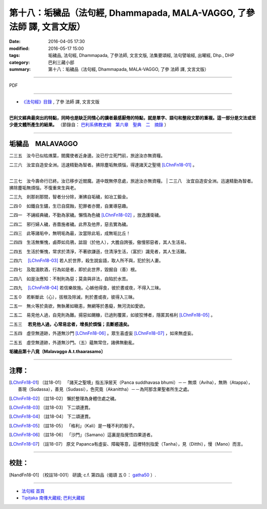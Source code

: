========================================================================
第十八：垢穢品（法句經, Dhammapada, MALA-VAGGO, 了參 法師 譯, 文言文版）
========================================================================

:date: 2016-04-05 17:30
:modified: 2016-05-17 15:00
:tags: 垢穢品, 法句經, Dhammapada, 了參法師, 文言文版, 法集要頌經, 法句譬喻經, 出曜經, Dhp., DHP 
:category: 巴利三藏小部
:summary: 第十八：垢穢品（法句經, Dhammapada, MALA-VAGGO, 了參 法師 譯, 文言文版）

~~~~~~~~~~~~~~~~~~~~~~~~~~~~~~~~~~

PDF 

.. <{filename}/extra/pdf/dhp-Ven-L-C-chap18.pdf>`__ 

~~~~~~~~~~~~~~~~~~~~~~~~~~~~~~~~~~

- `《法句經》目錄 <{filename}dhp-Ven-L-C%zh.rst>`__ , 了參 法師 譯, 文言文版

---------------------------

**巴利文經典最突出的特點，同時也是缺乏同情心的讀者最感厭倦的特點，就是單字、語句和整段文節的重複。這一部分是文法或至少是文體所產生的結果。** （節錄自： `巴利系佛教史綱　第六章　聖典　二　摘錄 <{filename}/articles/lib/authors/Charles-Eliot/Pali_Buddhism-Charles_Eliot-han-chap06-selected.html>`__ ）

~~~~~~~~~~~~~~~~~~~~~~~~~~~~~~~~~~

.. _MALA:

垢穢品　MALAVAGGO
------------------

二三五　汝今已似枯燋葉，閻魔使者近身邊。汝已佇立死門前，旅途汝亦無資糧。

| 二三六　汝宜自造安全洲。迅速精勤為智者。拂除塵垢無煩惱，得達諸天之聖境 [LChnFn18-01]_ 。
| 

二三七　汝今壽命行已終。汝已移步近閻魔。道中既無停息處，旅途汝亦無資糧。
| 
二三八　汝宜自造安全洲。迅速精勤為智者。拂除塵垢無煩惱，不復重來生與老。

二三九　剎那剎那間，智者分分除，漸拂自垢穢，如冶工鍛金。

二四０　如鐵自生鏽，生已自腐蝕，犯罪者亦爾，自業導惡趣。

二四一　不誦經典穢，不勤為家穢。懶惰為色穢 [LChnFn18-02]_ ，放逸護衛穢。 　

二四二　邪行婦人穢，吝嗇施者穢。此界及他界，惡去實為穢。

二四三　此等諸垢中，無明垢為最，汝當除此垢，成無垢比丘！

二四四　生活無慚愧，鹵莽如烏鴉，詆毀（於他人），大膽自誇張，傲慢邪惡者，其人生活易。

二四五　生活於慚愧，常求於清淨，不著欲謙遜，住清淨生活，（富於）識見者，其人生活難。

二四六　 [LChnFn18-03]_ 若人於世界，殺生說妄語，取人所不與，犯於別人妻。

二四七　及耽湎飲酒，行為如是者，即於此世界，毀掘自（善）根。

二四八　如是汝應知：不制則為惡；莫貪與非法，自陷於水苦。

二四九　 [LChnFn18-04]_ 若信樂故施。心嫉他得食，彼於晝或夜，不得入三昧。

二五０　若斬斷此（心），拔根及除滅，則於晝或夜，彼得入三昧。

二五一　無火等於貪欲，無執著如瞋恚，無網等於愚癡，無河流如愛欲。

二五二　易見他人過，自見則為難。揚惡如颺糠，已過則覆匿，如彼狡博者，隱匿其格利 [LChnFn18-05]_ 。

.. _gatha253:

二五三　 **若見他人過，心常易忿者，增長於煩惱；去斷惑遠矣。** 

二五四　虛空無道跡，外道無沙門 [LChnFn18-06]_ 。眾生喜虛妄 [LChnFn18-07]_ ，如來無虛妄。

二五五　虛空無道跡，外道無沙門。（五）蘊無常住，諸佛無動亂。

**垢穢品第十八竟〔Malavaggo A.t.thaarasamo〕**

~~~~~~~~~~~~~~~~

注釋：
------

.. [LChnFn18-01] 〔註18-01〕  「諸天之聖境」指五淨居天（Panca suddhavasa bhumi）－－ 無煩（Aviha），無熱（Atappa），善現（Sudassa），善見（Sudassi），色究竟（Akanittha）－－為阿那含果聖者所生之處。

.. [LChnFn18-02] 〔註18-02〕  懶於整理為身體住處之穢。

.. [LChnFn18-03] 〔註18-03〕  下二頌連貫。

.. [LChnFn18-04] 〔註18-04〕  下二頌連貫。

.. [LChnFn18-05] 〔註18-05〕  「格利」（Kali）是一種不利的骰子。

.. [LChnFn18-06] 〔註18-06〕  「沙門」（Samano）這裏是指覺悟四果道者。

.. [LChnFn18-07] 〔註18-07〕  原文 Papanca有虛妄、障礙等意，這裡特別指愛（Tanha），見（Ditthi），慢（Mano）而言。

~~~~~~~~~~~~~~~~~~~~~~~~~~~~~~~~

校註：
------

.. [NandFn18-01] 〔校註18-001〕 研讀; c.f. 第四品（偈頌 五０： `gatha50 <dhp-Ven-L-C-chap04%zh.rst#gatha050>`__ ）.

~~~~~~~~~~~~~~~~~~~~~~~~~~~~~~~~~~

- `法句經 首頁 <{filename}../dhp%zh.rst>`__

- `Tipiṭaka 南傳大藏經; 巴利大藏經 <{filename}/articles/tipitaka/tipitaka%zh.rst>`__
